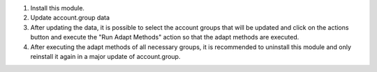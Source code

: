 #. Install this module.
#. Update account.group data
#. After updating the data, it is possible to select the account groups that will be updated and click on the actions button and execute the "Run Adapt Methods" action so that the adapt methods are executed.
#. After executing the adapt methods of all necessary groups, it is recommended to uninstall this module and only reinstall it again in a major update of account.group.
